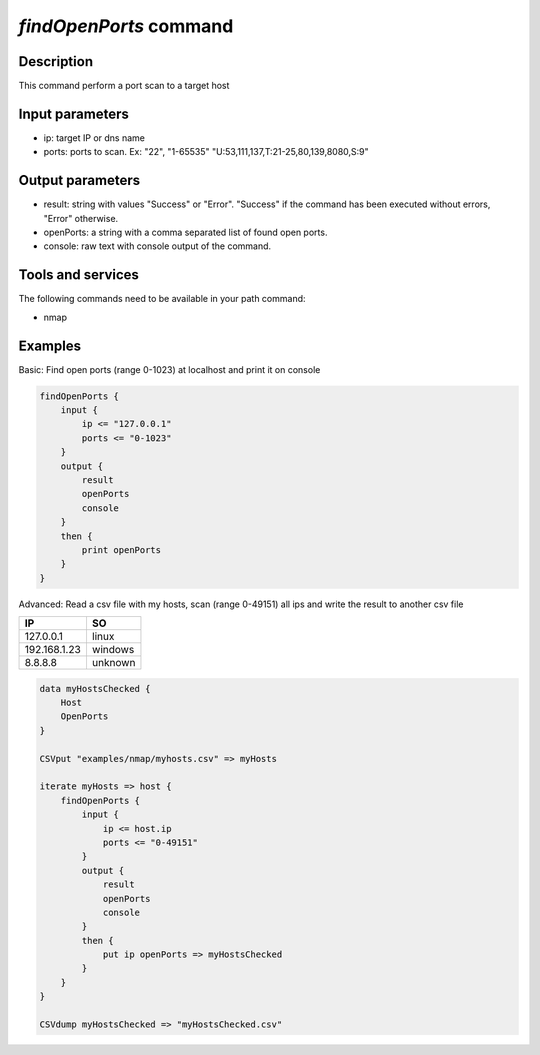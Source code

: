 *findOpenPorts* command
=======================

Description
-----------

This command perform a port scan to a target host

Input parameters
----------------

- ip: target IP or dns name
- ports: ports to scan. Ex: "22", "1-65535" "U:53,111,137,T:21-25,80,139,8080,S:9"

Output parameters
-----------------

- result: string with values "Success" or "Error". "Success" if the command has been executed without errors, "Error" otherwise.
- openPorts: a string with a comma separated list of found open ports.
- console: raw text with console output of the command.

Tools and services
------------------

The following commands need to be available in your path command:

- nmap

Examples
--------

Basic: Find open ports (range 0-1023) at localhost and print it on console

.. code-block:: console

    findOpenPorts {
        input {
            ip <= "127.0.0.1"
            ports <= "0-1023"
        }
        output {
            result
            openPorts
            console
        }
        then {
            print openPorts
        }
    }

Advanced: Read a csv file with my hosts, scan (range 0-49151) all ips and write the result to another csv file

.. csv-table::
    :header: "IP", "SO"

    127.0.0.1,linux
    192.168.1.23,windows
    8.8.8.8,unknown

.. code-block:: text

    data myHostsChecked {
        Host
        OpenPorts
    }

    CSVput "examples/nmap/myhosts.csv" => myHosts

    iterate myHosts => host {
        findOpenPorts {
            input {
                ip <= host.ip
                ports <= "0-49151"
            }
            output {
                result
                openPorts
                console
            }
            then {
                put ip openPorts => myHostsChecked
            }
        }
    }

    CSVdump myHostsChecked => "myHostsChecked.csv"

